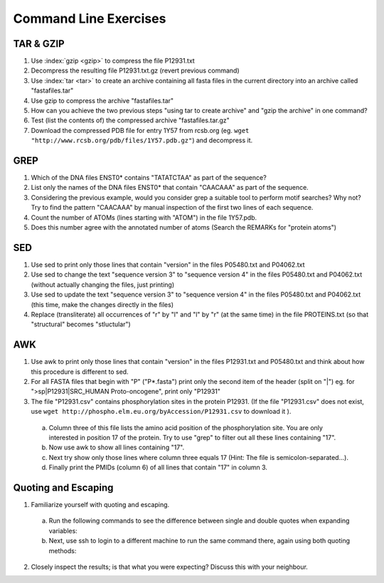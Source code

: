 
Command Line Exercises
======================

TAR & GZIP
^^^^^^^^^^

1. Use :index:`gzip <gzip>` to compress the file P12931.txt

2. Decompress the resulting file P12931.txt.gz (revert previous command)

3. Use :index:`tar <tar>` to create an archive containing all fasta files in the current directory into an archive called "fastafiles.tar"

4. Use gzip to compress the archive "fastafiles.tar"

5. How can you achieve the two previous steps "using tar to create archive" and "gzip the archive" in one command? 

6. Test (list the contents of) the compressed archive "fastafiles.tar.gz"

7. Download the compressed PDB file for entry 1Y57 from rcsb.org (eg. ``wget "http://www.rcsb.org/pdb/files/1Y57.pdb.gz"``) and decompress it. 

 
GREP
^^^^

1. Which of the DNA files ENST0* contains "TATATCTAA" as part of the sequence? 

2. List only the names of the DNA files ENST0* that contain "CAACAAA" as part of the sequence.

3. Considering the previous example, would you consider grep a suitable tool to perform motif searches? Why not? Try to find the pattern "CAACAAA" by manual inspection of the first two lines of each sequence.

4. Count the number of ATOMs (lines starting with "ATOM") in the file 1Y57.pdb. 

5. Does this number agree with the annotated number of atoms (Search the REMARKs for "protein atoms") 


SED
^^^

1. Use sed to print only those lines that contain "version" in the files P05480.txt and P04062.txt

2. Use sed to change the text "sequence version 3" to "sequence version 4" in the files P05480.txt and P04062.txt (without actually changing the files, just printing) 

3. Use sed to update the text "sequence version 3" to "sequence version 4" in the files P05480.txt and P04062.txt (this time, make the changes directly in the files) 

4. Replace (transliterate) all occurrences of "r" by "l" and "l" by "r" (at the same time) in the file PROTEINS.txt (so that "structural" becomes "stluctular") 


AWK
^^^

1. Use awk to print only those lines that contain "version" in the files P12931.txt and P05480.txt and think about how this procedure is different to sed. 

2. For all FASTA files that begin with "P" ("P*.fasta") print only the second item of the header (split on "|") eg. for ">sp|P12931|SRC_HUMAN Proto-oncogene", print only "P12931"

3. The file "P12931.csv" contains phosphorylation sites in the protein P12931. (If the file "P12931.csv" does not exist, use ``wget http://phospho.elm.eu.org/byAccession/P12931.csv`` to download it ). 

 a. Column three of this file lists the amino acid position of the phosphorylation site. You are only interested in position 17 of the protein. Try to use "grep" to filter out all these lines containing "17". 

 b. Now use awk to show all lines containing "17".

 c. Next try show only those lines where column three equals 17 (Hint: The file is semicolon-separated...).

 d. Finally print the PMIDs (column 6) of all lines that contain "17" in column 3. 

Quoting and Escaping
^^^^^^^^^^^^^^^^^^^^

1. Familiarize yourself with quoting and escaping.

 a. Run the following commands to see the difference between single and double quotes when expanding variables:

 b. Next, use ssh to login to a different machine to run the same command there, again using both quoting methods:

2. Closely inspect the results; is that what you were expecting? Discuss this with your neighbour.
